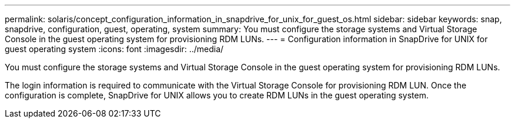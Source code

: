 ---
permalink: solaris/concept_configuration_information_in_snapdrive_for_unix_for_guest_os.html
sidebar: sidebar
keywords: snap, snapdrive, configuration, guest, operating, system
summary: You must configure the storage systems and Virtual Storage Console in the guest operating system for provisioning RDM LUNs.
---
= Configuration information in SnapDrive for UNIX for guest operating system
:icons: font
:imagesdir: ../media/

[.lead]
You must configure the storage systems and Virtual Storage Console in the guest operating system for provisioning RDM LUNs.

The login information is required to communicate with the Virtual Storage Console for provisioning RDM LUN. Once the configuration is complete, SnapDrive for UNIX allows you to create RDM LUNs in the guest operating system.
